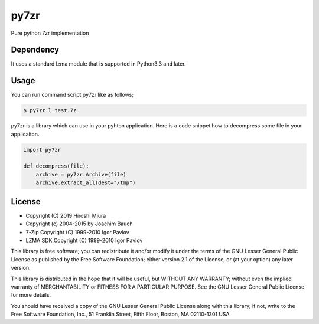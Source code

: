 =====
py7zr
=====

.. image:: https://travis-ci.org/miurahr/py7zr.svg?branch=master
  :target: https://travis-ci.org/miurahr/py7zr

.. image:: https://coveralls.io/repos/github/miurahr/py7zr/badge.svg?branch=master
  :target: https://coveralls.io/github/miurahr/py7zr?branch=master

Pure python 7zr implementation


Dependency
==========

It uses a standard lzma module that is supported in Python3.3 and later.


Usage
=====

You can run command script py7zr like as follows;

.. code-block::

    $ py7zr l test.7z


py7zr is a library which can use in your pyhton application.
Here is a code snippet how to decompress some file in your applicaiton.

.. code-block::

    import py7zr

    def decompress(file):
        archive = py7zr.Archive(file)
        archive.extract_all(dest="/tmp")


License
=======

* Copyright (C) 2019 Hiroshi Miura
* Copyright (c) 2004-2015 by Joachim Bauch
* 7-Zip Copyright (C) 1999-2010 Igor Pavlov
* LZMA SDK Copyright (C) 1999-2010 Igor Pavlov

This library is free software; you can redistribute it and/or
modify it under the terms of the GNU Lesser General Public
License as published by the Free Software Foundation; either
version 2.1 of the License, or (at your option) any later version.

This library is distributed in the hope that it will be useful,
but WITHOUT ANY WARRANTY; without even the implied warranty of
MERCHANTABILITY or FITNESS FOR A PARTICULAR PURPOSE.  See the GNU
Lesser General Public License for more details.

You should have received a copy of the GNU Lesser General Public
License along with this library; if not, write to the Free Software
Foundation, Inc., 51 Franklin Street, Fifth Floor, Boston, MA  02110-1301  USA
